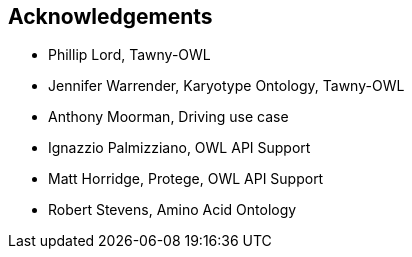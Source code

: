 
== Acknowledgements

* Phillip Lord, Tawny-OWL
* Jennifer Warrender, Karyotype Ontology, Tawny-OWL
* Anthony Moorman, Driving use case
* Ignazzio Palmizziano, OWL API Support
* Matt Horridge, Protege, OWL API Support
* Robert Stevens, Amino Acid Ontology
